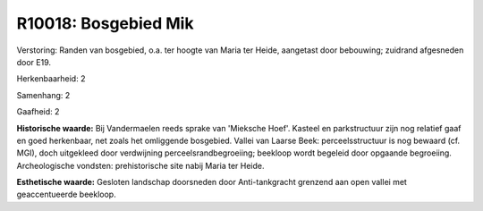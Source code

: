 R10018: Bosgebied Mik
=====================

Verstoring:
Randen van bosgebied, o.a. ter hoogte van Maria ter Heide, aangetast
door bebouwing; zuidrand afgesneden door E19.

Herkenbaarheid: 2

Samenhang: 2

Gaafheid: 2

**Historische waarde:**
Bij Vandermaelen reeds sprake van 'Mieksche Hoef'. Kasteel en
parkstructuur zijn nog relatief gaaf en goed herkenbaar, net zoals het
omliggende bosgebied. Vallei van Laarse Beek: perceelsstructuur is nog
bewaard (cf. MGI), doch uitgekleed door verdwijning
perceelsrandbegroeiing; beekloop wordt begeleid door opgaande
begroeiing. Archeologische vondsten: prehistorische site nabij Maria ter
Heide.

**Esthetische waarde:**
Gesloten landschap doorsneden door Anti-tankgracht grenzend aan open
vallei met geaccentueerde beekloop.



